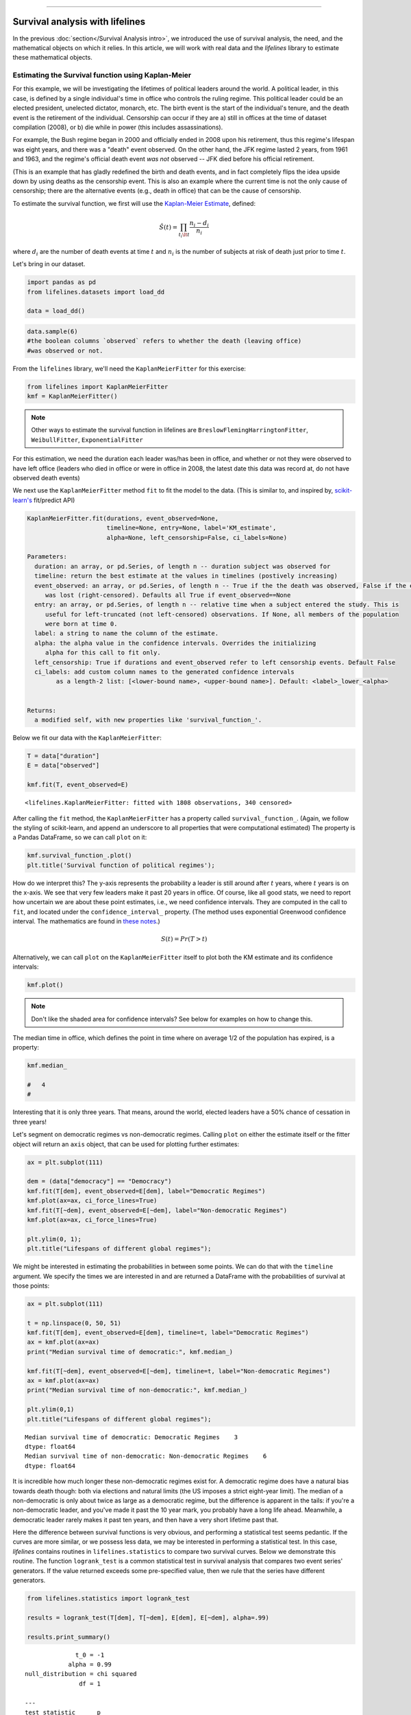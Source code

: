 .. image:: http://i.imgur.com/EOowdSD.png

-------------------------------------

Survival analysis with lifelines
=====================================

In the previous :doc:`section</Survival Analysis intro>`,
we introduced the use of survival analysis, the need, and the
mathematical objects on which it relies. In this article, we will work
with real data and the *lifelines* library to estimate these mathematical objects.

Estimating the Survival function using Kaplan-Meier
''''''''''''''''''''''''''''''''''''''''''''''''''''''''''''''

For this example, we will be investigating the lifetimes of political
leaders around the world. A political leader, in this case, is defined by a single individual's
time in office who controls the ruling regime. This political leader could be an elected president,
unelected dictator, monarch, etc. The birth event is the start of the individual's tenure, and the death
event is the retirement of the individual. Censorship can occur if they are a) still in offices at the time
of dataset compilation (2008), or b) die while in power (this includes assassinations).

For example, the Bush regime began in 2000 and officially ended in 2008
upon his retirement, thus this regime's lifespan was eight years, and there was a
"death" event observed. On the other hand, the JFK regime lasted 2
years, from 1961 and 1963, and the regime's official death event *was
not* observed -- JFK died before his official retirement.

(This is an example that has gladly redefined the birth and death
events, and in fact completely flips the idea upside down by using deaths
as the censorship event. This is also an example where the current time
is not the only cause of censorship; there are the alternative events (e.g., death in office) that can
be the cause of censorship.

To estimate the survival function, we first will use the `Kaplan-Meier
Estimate <http://en.wikipedia.org/wiki/Kaplan%E2%80%93Meier_estimator>`__,
defined:

.. math:: \hat{S}(t) = \prod_{t_i \lt t} \frac{n_i - d_i}{n_i}

where :math:`d_i` are the number of death events at time :math:`t` and
:math:`n_i` is the number of subjects at risk of death just prior to time
:math:`t`.


Let's bring in our dataset.

.. code:: python

    import pandas as pd
    from lifelines.datasets import load_dd

    data = load_dd()

.. code:: python

    data.sample(6)
    #the boolean columns `observed` refers to whether the death (leaving office)
    #was observed or not.


.. raw:: html

    <div style="max-height:1000px;max-width:1500px;overflow:auto;">
    <table border="1" class="dataframe">
      <thead>
        <tr style="text-align: right;">
          <th></th>
          <th>ctryname</th>
          <th>cowcode2</th>
          <th>politycode</th>
          <th>un_region_name</th>
          <th>un_continent_name</th>
          <th>ehead</th>
          <th>leaderspellreg</th>
          <th>democracy</th>
          <th>regime</th>
          <th>start_year</th>
          <th>duration</th>
          <th>observed</th>
        </tr>
      </thead>
      <tbody>
        <tr>
          <th>164</th>
          <td>Bolivia</td>
          <td>145</td>
          <td>145.0</td>
          <td>South America</td>
          <td>Americas</td>
          <td>Rene Barrientos Ortuno</td>
          <td>Rene Barrientos Ortuno.Bolivia.1966.1968.Milit...</td>
          <td>Non-democracy</td>
          <td>Military Dict</td>
          <td>1966</td>
          <td>3</td>
          <td>0</td>
        </tr>
        <tr>
          <th>740</th>
          <td>India</td>
          <td>750</td>
          <td>750.0</td>
          <td>Southern Asia</td>
          <td>Asia</td>
          <td>Chandra Shekhar</td>
          <td>Chandra Shekhar.India.1990.1990.Parliamentary Dem</td>
          <td>Democracy</td>
          <td>Parliamentary Dem</td>
          <td>1990</td>
          <td>1</td>
          <td>1</td>
        </tr>
        <tr>
          <th>220</th>
          <td>Bulgaria</td>
          <td>355</td>
          <td>355.0</td>
          <td>Eastern Europe</td>
          <td>Europe</td>
          <td>Todor Zhivkov</td>
          <td>Todor Zhivkov.Bulgaria.1954.1988.Civilian Dict</td>
          <td>Non-democracy</td>
          <td>Civilian Dict</td>
          <td>1954</td>
          <td>35</td>
          <td>1</td>
        </tr>
        <tr>
          <th>772</th>
          <td>Ireland</td>
          <td>205</td>
          <td>205.0</td>
          <td>Northern Europe</td>
          <td>Europe</td>
          <td>Charles Haughey</td>
          <td>Charles Haughey.Ireland.1979.1980.Mixed Dem</td>
          <td>Democracy</td>
          <td>Mixed Dem</td>
          <td>1979</td>
          <td>2</td>
          <td>1</td>
        </tr>
        <tr>
          <th>1718</th>
          <td>United States of America</td>
          <td>2</td>
          <td>2.0</td>
          <td>Northern America</td>
          <td>Americas</td>
          <td>Gerald Ford</td>
          <td>Gerald Ford.United States of America.1974.1976...</td>
          <td>Democracy</td>
          <td>Presidential Dem</td>
          <td>1974</td>
          <td>3</td>
          <td>1</td>
        </tr>
        <tr>
          <th>712</th>
          <td>Iceland</td>
          <td>395</td>
          <td>395.0</td>
          <td>Northern Europe</td>
          <td>Europe</td>
          <td>Stefan Stefansson</td>
          <td>Stefan Stefansson.Iceland.1947.1948.Mixed Dem</td>
          <td>Democracy</td>
          <td>Mixed Dem</td>
          <td>1947</td>
          <td>2</td>
          <td>1</td>
        </tr>
      </tbody>
    </table>
    <p>6 rows × 12 columns</p>
    </div>



From the ``lifelines`` library, we'll need the
``KaplanMeierFitter`` for this exercise:

.. code:: python

    from lifelines import KaplanMeierFitter
    kmf = KaplanMeierFitter()

..  note:: Other ways to estimate the survival function in lifelines are ``BreslowFlemingHarringtonFitter``, ``WeibullFitter``, ``ExponentialFitter``

For this estimation, we need the duration each leader was/has been in
office, and whether or not they were observed to have left office
(leaders who died in office or were in office in 2008, the latest date
this data was record at, do not have observed death events)

We next use the ``KaplanMeierFitter`` method ``fit`` to fit the model to
the data. (This is similar to, and inspired by,
`scikit-learn's <http://scikit-learn.org/stable/>`__
fit/predict API)

.. code::

  KaplanMeierFitter.fit(durations, event_observed=None,
                        timeline=None, entry=None, label='KM_estimate',
                        alpha=None, left_censorship=False, ci_labels=None)

  Parameters:
    duration: an array, or pd.Series, of length n -- duration subject was observed for
    timeline: return the best estimate at the values in timelines (postively increasing)
    event_observed: an array, or pd.Series, of length n -- True if the the death was observed, False if the event
       was lost (right-censored). Defaults all True if event_observed==None
    entry: an array, or pd.Series, of length n -- relative time when a subject entered the study. This is
       useful for left-truncated (not left-censored) observations. If None, all members of the population
       were born at time 0.
    label: a string to name the column of the estimate.
    alpha: the alpha value in the confidence intervals. Overrides the initializing
       alpha for this call to fit only.
    left_censorship: True if durations and event_observed refer to left censorship events. Default False
    ci_labels: add custom column names to the generated confidence intervals
          as a length-2 list: [<lower-bound name>, <upper-bound name>]. Default: <label>_lower_<alpha>


  Returns:
    a modified self, with new properties like 'survival_function_'.


Below we fit our data with the ``KaplanMeierFitter``:


.. code:: python

    T = data["duration"]
    E = data["observed"]

    kmf.fit(T, event_observed=E)



.. parsed-literal::

   <lifelines.KaplanMeierFitter: fitted with 1808 observations, 340 censored>


After calling the ``fit`` method, the ``KaplanMeierFitter`` has a property
called ``survival_function_``. (Again, we follow the styling of
scikit-learn, and append an underscore to all properties that were computational estimated)
The property is a Pandas DataFrame, so we can call ``plot`` on it:

.. code:: python

    kmf.survival_function_.plot()
    plt.title('Survival function of political regimes');

.. image:: images/lifelines_intro_kmf_curve.png

How do we interpret this? The y-axis represents the probability a leader is still
around after :math:`t` years, where :math:`t` years is on the x-axis. We
see that very few leaders make it past 20 years in office. Of course,
like all good stats, we need to report how uncertain we are about these
point estimates, i.e., we need confidence intervals. They are computed in
the call to ``fit``, and located under the ``confidence_interval_``
property. (The method uses exponential Greenwood confidence interval. The mathematics are found in `these notes <https://www.math.wustl.edu/%7Esawyer/handouts/greenwood.pdf>`_.)

.. math::  S(t) = Pr( T > t)

Alternatively, we can call ``plot`` on the ``KaplanMeierFitter`` itself
to plot both the KM estimate and its confidence intervals:

.. code:: python

    kmf.plot()

.. image:: images/lifelines_intro_kmf_fitter.png

.. note::  Don't like the shaded area for confidence intervals? See below for examples on how to change this.


The median time in office, which defines the point in time where on
average 1/2 of the population has expired, is a property:

.. code:: python

    kmf.median_

    #   4
    #



Interesting that it is only three years. That means, around the world, elected leaders
have a 50% chance of cessation in three
years!

Let's segment on democratic regimes vs non-democratic regimes. Calling
``plot`` on either the estimate itself or the fitter object will return
an ``axis`` object, that can be used for plotting further estimates:

.. code:: python

    ax = plt.subplot(111)

    dem = (data["democracy"] == "Democracy")
    kmf.fit(T[dem], event_observed=E[dem], label="Democratic Regimes")
    kmf.plot(ax=ax, ci_force_lines=True)
    kmf.fit(T[~dem], event_observed=E[~dem], label="Non-democratic Regimes")
    kmf.plot(ax=ax, ci_force_lines=True)

    plt.ylim(0, 1);
    plt.title("Lifespans of different global regimes");


.. image:: images/lifelines_intro_multi_kmf_fitter.png


We might be interested in estimating the probabilities in between some
points. We can do that with the ``timeline`` argument. We specify the
times we are interested in and are returned a DataFrame with the
probabilities of survival at those points:

.. code:: python

    ax = plt.subplot(111)

    t = np.linspace(0, 50, 51)
    kmf.fit(T[dem], event_observed=E[dem], timeline=t, label="Democratic Regimes")
    ax = kmf.plot(ax=ax)
    print("Median survival time of democratic:", kmf.median_)

    kmf.fit(T[~dem], event_observed=E[~dem], timeline=t, label="Non-democratic Regimes")
    ax = kmf.plot(ax=ax)
    print("Median survival time of non-democratic:", kmf.median_)

    plt.ylim(0,1)
    plt.title("Lifespans of different global regimes");

.. parsed-literal::

    Median survival time of democratic: Democratic Regimes    3
    dtype: float64
    Median survival time of non-democratic: Non-democratic Regimes    6
    dtype: float64


.. image:: images/lifelines_intro_multi_kmf_fitter_2.png


It is incredible how much longer these non-democratic regimes exist for.
A democratic regime does have a natural bias towards death though: both
via elections and natural limits (the US imposes a strict eight-year limit).
The median of a non-democratic is only about twice as large as a
democratic regime, but the difference is apparent in the tails:
if you're a non-democratic leader, and you've made it past the 10 year
mark, you probably have a long life ahead. Meanwhile, a democratic
leader rarely makes it past ten years, and then have a very short
lifetime past that.

Here the difference between survival functions is very obvious, and
performing a statistical test seems pedantic. If the curves are more
similar, or we possess less data, we may be interested in performing a
statistical test. In this case, *lifelines* contains routines in
``lifelines.statistics`` to compare two survival curves. Below we
demonstrate this routine. The function ``logrank_test`` is a common
statistical test in survival analysis that compares two event series'
generators. If the value returned exceeds some pre-specified value, then
we rule that the series have different generators.

.. code:: python

    from lifelines.statistics import logrank_test

    results = logrank_test(T[dem], T[~dem], E[dem], E[~dem], alpha=.99)

    results.print_summary()

.. parsed-literal::

                  t_0 = -1
                alpha = 0.99
    null_distribution = chi squared
                   df = 1

    ---
    test_statistic      p
          260.4695 0.0000  ***
    ---
    Signif. codes: 0 '***' 0.0001 '**' 0.001 '*' 0.01 '.' 0.05 ' ' 1
    
Lets compare the different *types* of regimes present in the dataset:

.. code:: python

    regime_types = data['regime'].unique()

    for i,regime_type in enumerate(regime_types):
        ax = plt.subplot(2, 3, i+1)
        ix = data['regime'] == regime_type
        kmf.fit( T[ix], E[ix], label=regime_type)
        kmf.plot(ax=ax, legend=False)
        plt.title(regime_type)
        plt.xlim(0, 50)
        if i==0:
            plt.ylabel('Frac. in power after $n$ years')
    plt.tight_layout()


.. image:: images/lifelines_intro_all_regimes.png


--------------

Getting data into the right format
~~~~~~~~~~~~~~~~~~~~~~~~~~~~~~~~~~

*lifelines* data format is consistent across all estimator class and
functions: an array of individual durations, and the individuals
event observation (if any). These are often denoted ``T`` and ``E``
respectively. For example:

::

    T = [0,3,3,2,1,2]
    E = [1,1,0,0,1,1]
    kmf.fit(T, event_observed=E)

The raw data is not always available in this format -- *lifelines*
includes some helper functions to transform data formats to *lifelines*
format. These are located in the ``lifelines.utils`` sublibrary. For
example, the function ``datetimes_to_durations`` accepts an array or
Pandas object of start times/dates, and an array or Pandas objects of
end times/dates (or ``None`` if not observed):

.. code:: python

    from lifelines.utils import datetimes_to_durations

    start_date = ['2013-10-10 0:00:00', '2013-10-09', '2013-10-10']
    end_date = ['2013-10-13', '2013-10-10', None]
    T, E = datetimes_to_durations(start_date, end_date, fill_date='2013-10-15')
    print('T (durations): ', T)
    print('E (event_observed): ', E)

.. parsed-literal::

    T (durations):  [ 3.  1.  5.]
    E (event_observed):  [ True  True False]


The function ``datetimes_to_durations`` is very flexible, and has many
keywords to tinker with.


Fitting to a Weibull model
~~~~~~~~~~~~~~~~~~~~~~~~~~~~~~~~

Another very popular model for survival data is the Weibull model. In contrast the the Kaplan Meier estimator, this model is a *parametric model*, meaning it has a functional form with parameters that we are fitting the data to. (The Kaplan Meier estimator has no parameters to fit to). Mathematically, the survival function looks like:


 ..math::  S(t) = \exp\left(-(\lambda t)^\rho\right),   \lambda >0, \rho > 0,

* A priori*, we do not know what :math:`\lambda` and :math:`\rho` are, but we use the data on hand to estimate these parameters. In fact, we actually model and estimate the hazard rate:


 ..math::  S(t) = -(\lambda t)^\rho,   \lambda >0, \rho > 0,

In lifelines, estimation is available using the ``WeibullFitter`` class:

.. code:: python

    from lifelines import WeibullFitter

    T = data['duration']
    E = data['observed']

    wf = WeibullFitter()
    wf.fit(T, E)

    print(wf.lambda_, wf.rho_)
    wf.print_summary()

    wf.plot()



Other parametric models: Exponential
~~~~~~~~~~~~~~~~~~~~~~~~~~~~~~~~~~~~~~~~~~~~~~~~~~~~

Similarly, there are other parametric models in lifelines. Generally, which parametric model to choose is determined by either knowledge of the distribution of durations, or some sort of model goodness-of-fit. Below are three parametric models of the same data.

.. code:: python

    from lifelines import WeibullFitter
    from lifelines import ExponentialFitter

    T = data['duration']
    E = data['observed']

    wf = WeibullFitter().fit(T, E, label='WeibullFitter')
    exf = ExponentialFitter().fit(T, E, label='ExponentalFitter')

    ax = wf.plot()
    ax = exf.plot(ax=ax)


Estimating hazard rates using Nelson-Aalen
''''''''''''''''''''''''''''''''''''''''''''''''''''''''''''''

The survival curve is a great way to summarize and visualize the
lifetime data, however it is not the only way. If we are curious about the hazard function :math:`\lambda(t)` of a
population, we unfortunately cannot transform the Kaplan Meier estimate
-- statistics doesn't work quite that well. Fortunately, there is a
proper estimator of the *cumulative* hazard function:

.. math::  \Lambda(t) =  \int_0^t \lambda(z) \;dz



The estimator for this quantity is called the Nelson Aalen estimator:



.. math:: \hat{\Lambda}(t) = \sum_{t_i \le t} \frac{d_i}{n_i}

where :math:`d_i` is the number of deaths at time :math:`t_i` and
:math:`n_i` is the number of susceptible individuals.

In *lifelines*, this estimator is available as the ``NelsonAalenFitter``. Let's use the regime dataset from above:

.. code:: python

    T = data["duration"]
    E = data["observed"]

    from lifelines import NelsonAalenFitter
    naf = NelsonAalenFitter()

    naf.fit(T,event_observed=E)


After fitting, the class exposes the property ``cumulative_hazard_`` as
a DataFrame:

.. code:: python

    print(naf.cumulative_hazard_.head())
    naf.plot()

.. parsed-literal::

       NA-estimate
    0     0.000000
    1     0.325912
    2     0.507356
    3     0.671251
    4     0.869867

    [5 rows x 1 columns]



.. image:: images/lifelines_intro_naf_fitter.png


The cumulative hazard has less immediate understanding than the survival
curve, but the hazard curve is the basis of more advanced techniques in
survival analysis. Recall that we are estimating *cumulative hazard
curve*, :math:`\Lambda(t)`. (Why? The sum of estimates is much more
stable than the point-wise estimates.) Thus we know the *rate of change*
of this curve is an estimate of the hazard function.

Looking at figure above, it looks like the hazard starts off high and
gets smaller (as seen by the decreasing rate of change). Let's break the
regimes down between democratic and non-democratic, during the first 20
years:

.. note::  We are using the ``loc`` argument in the call to ``plot`` here: it accepts a ``slice`` and plots only points within that slice.

.. code:: python

    naf.fit(T[dem], event_observed=E[dem], label="Democratic Regimes")
    ax = naf.plot(loc=slice(0, 20))
    naf.fit(T[~dem], event_observed=E[~dem], label="Non-democratic Regimes")
    naf.plot(ax=ax, loc=slice(0, 20))
    plt.title("Cumulative hazard function of different global regimes");


.. image:: images/lifelines_intro_naf_fitter_multi.png


Looking at the rates of change, I would say that both political
philosophies have a constant hazard, albeit democratic regimes have a
much *higher* constant hazard. So why did the combination of both
regimes have a *decreasing* hazard? This is the effect of *frailty*, a
topic we will discuss later.

Smoothing the hazard curve
~~~~~~~~~~~~~~~~~~~~~~~~~~

Interpretation of the cumulative hazard function can be difficult -- it
is not how we usually interpret functions. (On the other hand, most
survival analysis is done using the cumulative hazard function, so understanding
it is recommended).

Alternatively, we can derive the more-interpretable hazard curve, but
there is a catch. The derivation involves a kernel smoother (to smooth
out the differences of the cumulative hazard curve) , and this requires
us to specify a bandwidth parameter that controls the amount of
smoothing. This functionality is in the ``smoothed_hazard_``
and ``hazard_confidence_intervals_`` methods. (Why methods? They require
an argument representing the bandwidth).


There is also a ``plot_hazard`` function (that also requires a
``bandwidth`` keyword) that will plot the estimate plus the confidence
intervals, similar to the traditional ``plot`` functionality.

.. code:: python

    b = 3.
    naf.fit(T[dem], event_observed=E[dem], label="Democratic Regimes")
    ax = naf.plot_hazard(bandwidth=b)
    naf.fit(T[~dem], event_observed=E[~dem], label="Non-democratic Regimes")
    naf.plot_hazard(ax=ax, bandwidth=b)
    plt.title("Hazard function of different global regimes | bandwidth=%.1f"%b);
    plt.ylim(0, 0.4)
    plt.xlim(0, 25);


.. image:: images/lifelines_intro_naf_smooth_multi.png


It is more clear here which group has the higher hazard, and like
hypothesized above, both hazard rates are close to being constant.

There is no obvious way to choose a bandwidth, and different
bandwidths produce different inferences, so it's best to be very careful
here. (My advice: stick with the cumulative hazard function.)

.. code:: python

    b = 8.
    naf.fit(T[dem], event_observed=E[dem], label="Democratic Regimes")
    ax = naf.plot_hazard(bandwidth=b)
    naf.fit(T[~dem], event_observed=E[~dem], label="Non-democratic Regimes")
    naf.plot_hazard(ax=ax, bandwidth=b)
    plt.title("Hazard function of different global regimes | bandwidth=%.1f"%b);



.. image:: images/lifelines_intro_naf_smooth_multi_2.png



Other types of censorship
''''''''''''''''''''''''''''''''''''''''''''''''''''''''''''''

Left Censored Data
~~~~~~~~~~~~~~~~~~~~~~~~~~

We've mainly been focusing on *right-censorship*, which describes cases where we do not observe the death event.
This situation is the most common one. Alternatively, there are situations where we do not observe the *birth* event
occurring. Consider the case where a doctor sees a delayed onset of symptoms of an underlying disease. The doctor
is unsure *when* the disease was contracted (birth), but knows it was before the discovery.

Another situation where we have left-censored data is when measurements have only an upper bound, that is, the measurements
instruments could only detect the measurement was *less* than some upper bound.

*lifelines* has support for left-censored datasets in the ``KaplanMeierFitter`` class, by adding the keyword ``left_censorship=True`` (default ``False``) to the call to ``fit``.

.. code:: python

    from lifelines.datasets import load_lcd
    lcd_dataset = load_lcd()

    ix = lcd_dataset['group'] == 'alluvial_fan'
    T = lcd_dataset[ix]['T']
    E = lcd_dataset[ix]['E'] #boolean array, True if observed.

    kmf = KaplanMeierFitter()
    kmf.fit(T, E, left_censorship=True)

Instead of producing a survival function, left-censored data is more interested in the cumulative density function
of time to birth. This is available as the ``cumulative_density_`` property after fitting the data.

.. code:: python

    print(kmf.cumulative_density_)
    kmf.plot() #will plot the CDF


.. image:: images/lifelines_intro_lcd.png

Left Truncated Data
~~~~~~~~~~~~~~~~~~~~~~~~~~

Another form of bias that is introduced into a dataset is called left-truncation. (Also a form of censorship).
Left-truncation occurs when individuals may die even before ever entering into the study. Both  ``KaplanMeierFitter`` and ``NelsonAalenFitter`` have an optional argument for ``entry``, which is an array of equal size to the duration array.
It describes the offset from birth to entering the study. This is also useful when subjects enter the study at different
points in their lifetime. For example, if you are measuring time to death of prisoners in
prison, the prisoners will enter the study at different ages.

 .. note:: Nothing changes in the duration array: it still measures time from entry of study to time left study (either by death or censorship)

 .. note:: Other types of censorship, like interval-censorship, are not implemented in *lifelines* yet.
